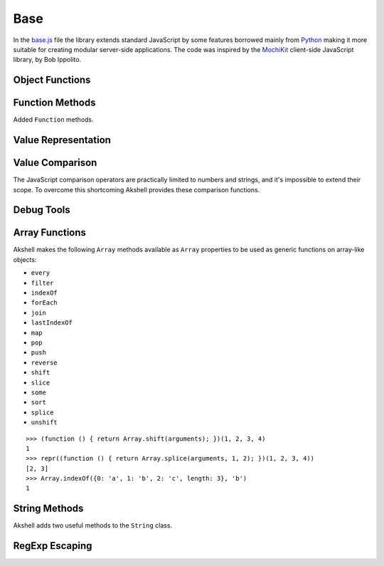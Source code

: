
====
Base
====

In the `base.js`_ file the library extends standard JavaScript by some
features borrowed mainly from Python_ making it more suitable for
creating modular server-side applications. The code was inspired by
the MochiKit_ client-side JavaScript library, by Bob Ippolito.

.. _base.js: http://www.akshell.com/apps/ak/code/0.2/base.js
.. _Python: http://python.org/
.. _MochiKit: http://mochikit.com/


Object Functions
================

.. function:: update(self[, attributes], objects...)

   Mutate the object *self* by setting its key:value pairs to those
   from *objects* (key:value pairs from later objects will overwrite
   those from earlier ones); return *self*. Property setting is done
   via the :func:`set` function called with *attributes*; if
   *attributes* are not specified they default to :data:`COMMON`.

.. function:: items(object)

   Return an array of ``[propertyName, propertyValue]`` pairs for
   *object* in the order determined by the ``for..in`` loop.

.. function:: keys(object)

   Return an array of the *object* property names in the order
   determined by the ``for..in`` loop.

.. function:: values(object)

   Return an array of the *object* property values in the order
   determined by the ``for..in`` loop.

   
Function Methods
================

.. class:: Function

   Added ``Function`` methods.

   .. method:: decorated(decorators...)

      Return a :term:`decorated<decorator>` function; *decorators* are
      applied in reverse order.
   
   .. method:: wraps(func)

      Borrow the ``prototype``, ``__proto__``, and ``__name__``
      properties from *func*; return ``this``. Useful for writing
      :term:`decorators<decorator>`.
   
   .. method:: subclass([constructor,] prototype={})

      Return a :term:`subclass` of this :term:`class`. ``subclass()``
      is a heart of Akshell object-oriented system; it brings classes
      to the prototype-oriented world of JavaScript in a natural
      way. Each function can be a class, i.e., could be used for
      creating objects by the operator ``new``. A class can be
      subclassed via the ``subclass()`` method; a subclass inherits
      methods and attributes of its parent class, which are specified
      in the ``prototype`` property of the parent class; so objects of
      the subclass can be used wherever objects of the parent class
      are required.

      *constructor* defaults to a function simply calling this
      function if this function is not ``Object``; otherwise it
      defaults to an empty function. ::

         var Figure = Object.subclass(
           {
             getArea: abstract
           });

         var Rectangle = Figure.subclass(
           function (a, b) {
             this._a = a; // leading underscore marks private attributes
             this._b = b;
           },
           {
             getArea: function () { return this._a * this._b; }
           });

         var Square = Rectangle.subclass(
           function (a) {
             Rectangle.call(this, a, a);
           });

      ``Function`` is a class of classes, a so-called
      :term:`metaclass`. By subclassing ``Function`` one could produce
      other metaclasses; the ``subclass()`` method could be redefined
      in them to alter the behavior of the class machinery. This is
      for advanced use only; do **not** use metaclasses unless you
      understand what you are doing and failed to find a simpler
      approach!
   
   .. method:: subclassOf(base)

      Test if this class is a subclass of the class *base*.

   
Value Representation
====================

.. function:: repr(value)

   Return a *value* representation. This function is targeted on
   debugging. One could add ``repr()`` support to his own class by
   adding the ``__repr__()`` method to it. ::
   
      >>> repr(42)
      42
      >>> repr(true)
      true
      >>> repr("Some\" tricky\n\t'string'")
      "Some\" tricky\n\t'string'"
      >>> repr({n: 42, s: "string"})
      {n: 42, s: "string"}
      >>> repr({__repr__: function () { return 'My own repr!'; }})
      My own repr!


Value Comparison
================

The JavaScript comparison operators are practically limited to numbers
and strings, and it's impossible to extend their scope. To overcome
this shortcoming Akshell provides these comparison functions.

.. function:: cmp(lhs, rhs)

   Return -1 if *lhs* is less than *rhs*, 0 if they are equal, +1 if
   *lhs* is greater than *rhs*; throw a :exc:`CmpError` if these
   values are incomparable. The comparison algorithm is:

   1. if the values are equivalent (``lhs === rhs``) return ``0``;

   2. if *lhs* has a ``__cmp__`` method return ``lhs.__cmp__(rhs)``;
      
   3. if *rhs* has a ``__cmp__`` method return ``-rhs.__cmp__(lhs)``;

   4. the values are incomparable -- throw ``CmpError(lhs, rhs)``.

   Your own types can support ``cmp`` by providing a method
   ``__cmp__(other)``; it should

   * return -1 if *this* is less than *other*;
   * return  0 if *this* is equal to *other*;
   * return +1 if *this* is greater than *other*;
   * throw ``CmpError(this, other)`` if *this* and *other* are
     incomparable.
     
   ::

      (function ()
      {
        assertSame(cmp(null, null), 0);
        var C = Object.subclass(
          function (n) {
            this._n = n;
          },
          {
            __cmp__: function (other) {
              if (!(other instanceof C))
                throw CmpError(this, other);
              return cmp(this._n, other._n);
            }
          });
        assertSame(cmp(new C(0), new C(0)), 0);
        assertSame(cmp(new C(1), new C(0)), 1);
        assertSame(cmp(new C(0), new C(1)), -1);
        assertThrow(CmpError, cmp, new C(0), 42);
      })()

   The ``__cmp__(other)`` method of ``Number``, ``String``,
   ``Boolean``, and ``Date`` throws a :exc:`CmpError` if *other* is
   not a value/object of the same type/class; if follows common
   comparison semantics otherwise::

      >>> cmp(true, false)
      1
      >>> cmp('abc', 'def')
      -1
      >>> cmp(42, new Number(42))
      0
      >>> cmp(new Date('Feb 1 2010'), new Date('Sep 13 2010'))
      -1
      >>> cmp(42, '42')
      CmpError: ...
      >>> cmp(0, false)
      CmpError: ...
      >>> cmp(false, null)
      CmpError: ...
      
   The ``__cmp__(other)`` method of ``Array`` perform a lexicographic
   comparison of array-like objects: it iterates over the objects and
   returns

   * ``cmp(this[i], other[i])`` where ``i`` is the smallest index less
     than ``this.length`` and ``other.length`` such that
     ``cmp(this[i], other[i]) != 0``;

   * ``cmp(this.length, other.length)`` if such ``i`` does not exist.

.. exception:: CmpError(lhs, rhs)

   Values *lhs* and *rhs* are incomparable.

.. function:: equal(lhs, rhs)

   Return ``true`` is *lhs* and *rhs* are equal, ``false``
   otherwise. This is achieved by the following algorithm:

   1. if the values are equivalent (``lhs === rhs``) return ``true``;

   2. if *lhs* has an ``__eq__`` method return ``lhs.__eq__(rhs)``;
      
   3. if *rhs* has an ``__eq__`` method return ``rhs.__eq__(lhs)``;
   
   4. return ``true`` if ``cmp(lhs, rhs) == 0``, ``false`` if it's
      non-zero or a :exc:`CmpError` was thrown.

   If your class has a ``__cmp__`` method it already supports
   ``equal``. Classes which have equality semantics but don't have
   order semantics should define a ``__eq__(other)`` method returning
   ``true`` if *this* and *other* are equal and ``false``
   otherwise. The ``__eq__`` method could also be added for
   optimization reasons. ::

      >>> equal(42, 42)
      true
      >>> equal(42, new Number(42))
      true
      >>> equal(42, '42')
      false
      >>> equal([1,2, [3, 4]], [1, 2, [3, 4]])
      true
      >>> equal({}, {})
      false
      >>> equal({__eq__: function () { return true; }}, null)
      true
   

.. _debug_tools:
      
Debug Tools
===========

.. exception:: AssertionError

   Assertion failed. Subclass of :exc:`BaseError`.

.. function:: assert(value[, message])

   Throw an :exc:`AssertionError` if ``!value``.

.. function:: assertSame(lhs, rhs[, message])

   Throw an :exc:`AssertionError` if ``lhs !== rhs``.

.. function:: assertEqual(lhs, rhs[, message])

   Throw an :exc:`AssertionError` if ``!equal(lhs, rhs)``.

.. function:: assertThrow(errorClass, func[, args...])

   Evaluate ``func.apply(global, args)``; throw an
   :exc:`AssertionError` if exception wasn't thrown or if the thrown
   exception was not instance of *errorClass*.


Array Functions
===============

Akshell makes the following ``Array`` methods available as ``Array``
properties to be used as generic functions on array-like objects:

* ``every``
* ``filter``
* ``indexOf``
* ``forEach``
* ``join``
* ``lastIndexOf``
* ``map``
* ``pop``
* ``push``
* ``reverse``
* ``shift``
* ``slice``
* ``some``
* ``sort``
* ``splice``
* ``unshift``

::

   >>> (function () { return Array.shift(arguments); })(1, 2, 3, 4)
   1
   >>> repr((function () { return Array.splice(arguments, 1, 2); })(1, 2, 3, 4))
   [2, 3]
   >>> Array.indexOf({0: 'a', 1: 'b', 2: 'c', length: 3}, 'b')
   1
   
   
String Methods
==============

.. class:: String

   Akshell adds two useful methods to the ``String`` class.

   .. method:: startsWith(prefix)

      Test if the string starts with *prefix*.
   
   .. method:: endsWith(suffix)

      Test if the string ends with *suffix*.

      
RegExp Escaping
===============

.. function:: RegExp.escape(string)

   Return a string escaped for embedding into a regular expression.

   >>> RegExp.escape('.*')
   \.\*
   >>> RegExp('^' + RegExp.escape('.*') + '$').test('some string')
   false
   >>> RegExp('^' + RegExp.escape('.*') + '$').test('.*')
   true
